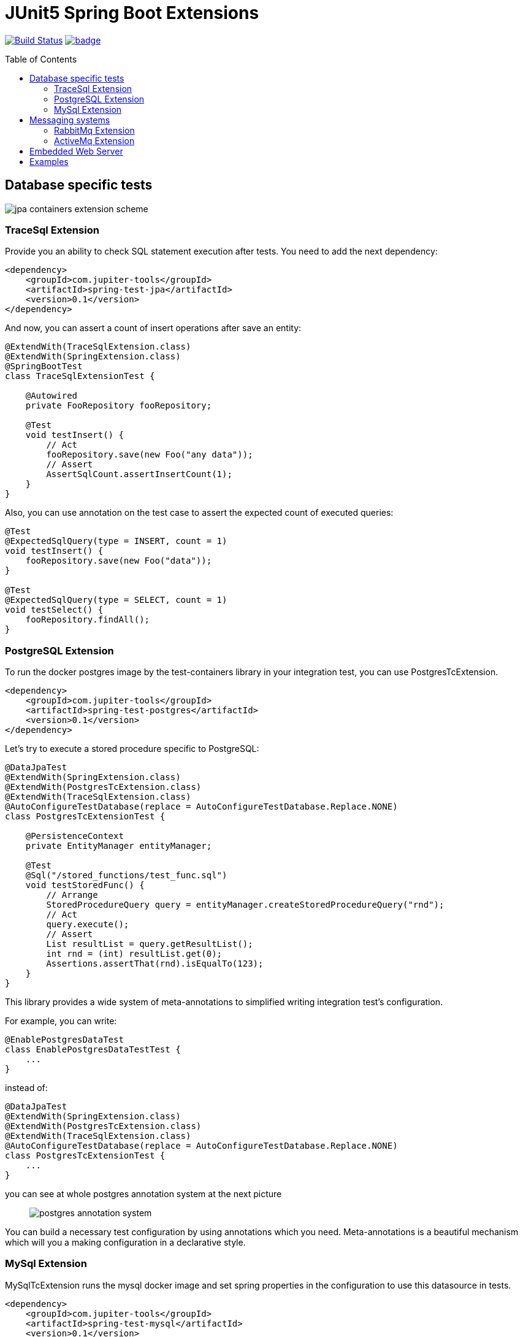 :toc: preamble

# JUnit5 Spring Boot Extensions

image:https://travis-ci.com/jupiter-tools/spring-boot-extensions.svg?branch=master["Build Status", link="https://travis-ci.com/jupiter-tools/spring-boot-extensions"]
image:https://codecov.io/gh/jupiter-tools/spring-boot-extensions/branch/master/graph/badge.svg[link ="https://codecov.io/gh/jupiter-tools/spring-boot-extensions"]

## Database specific tests

image:./images/jpa-containers.png[jpa containers extension scheme]

### TraceSql Extension


Provide you an ability to check SQL statement execution after tests.
You need to add the next dependency:

[source,xml]
----
<dependency>
    <groupId>com.jupiter-tools</groupId>
    <artifactId>spring-test-jpa</artifactId>
    <version>0.1</version>
</dependency>
----

And now, you can assert a count of insert operations after save an entity:

[source, java]
----
@ExtendWith(TraceSqlExtension.class)
@ExtendWith(SpringExtension.class)
@SpringBootTest
class TraceSqlExtensionTest {

    @Autowired
    private FooRepository fooRepository;

    @Test
    void testInsert() {
        // Act
        fooRepository.save(new Foo("any data"));
        // Assert
        AssertSqlCount.assertInsertCount(1);
    }
}
----

Also, you can use annotation on the test case to assert the expected count of executed queries:

[source, java]
----
@Test
@ExpectedSqlQuery(type = INSERT, count = 1)
void testInsert() {
    fooRepository.save(new Foo("data"));
}

@Test
@ExpectedSqlQuery(type = SELECT, count = 1)
void testSelect() {
    fooRepository.findAll();
}
----


### PostgreSQL Extension

To run the docker postgres image by the test-containers library
in your integration test, you can use PostgresTcExtension.

[source,xml]
----
<dependency>
    <groupId>com.jupiter-tools</groupId>
    <artifactId>spring-test-postgres</artifactId>
    <version>0.1</version>
</dependency>
----

Let's try to execute a stored procedure specific to PostgreSQL:

[source, java]
----
@DataJpaTest
@ExtendWith(SpringExtension.class)
@ExtendWith(PostgresTcExtension.class)
@ExtendWith(TraceSqlExtension.class)
@AutoConfigureTestDatabase(replace = AutoConfigureTestDatabase.Replace.NONE)
class PostgresTcExtensionTest {

    @PersistenceContext
    private EntityManager entityManager;

    @Test
    @Sql("/stored_functions/test_func.sql")
    void testStoredFunc() {
        // Arrange
        StoredProcedureQuery query = entityManager.createStoredProcedureQuery("rnd");
        // Act
        query.execute();
        // Assert
        List resultList = query.getResultList();
        int rnd = (int) resultList.get(0);
        Assertions.assertThat(rnd).isEqualTo(123);
    }
}
----

This library provides a wide system of meta-annotations to
simplified writing integration test's configuration.

For example, you can write:

[source, java]
----
@EnablePostgresDataTest
class EnablePostgresDataTestTest {
    ...
}
----

instead of:

[source, java]
----
@DataJpaTest
@ExtendWith(SpringExtension.class)
@ExtendWith(PostgresTcExtension.class)
@ExtendWith(TraceSqlExtension.class)
@AutoConfigureTestDatabase(replace = AutoConfigureTestDatabase.Replace.NONE)
class PostgresTcExtensionTest {
    ...
}
----

you can see at whole postgres annotation system at the next picture::

image:./images/pg-annotations.png[postgres annotation system]

You can build a necessary test configuration by using annotations which you need. Meta-annotations is a beautiful mechanism which will you a making configuration in a declarative style.


### MySql Extension

MySqlTcExtension runs the mysql docker image and set spring properties
in the configuration to use this datasource in tests.

[source,xml]
----
<dependency>
    <groupId>com.jupiter-tools</groupId>
    <artifactId>spring-test-mysql</artifactId>
    <version>0.1</version>
</dependency>
----

You can use this extension by the applying of `EnableMySqlTestContainersExtension` annotation or
you can use `@EnableMySqlDataTest` to write a test with the DataJpa context configuration:

[source, java]
----
@EnableMySqlDataTest
class EnableMySqlDataTestTest {

    @Autowired
    private FooRepository repository;

    @Test
    @Commit
    @DataSet(cleanBefore = true, cleanAfter = true)
    @ExpectedDataSet(value = "/datasets/expected.json", ignoreCols = "ID")
    void testCreate() throws Exception {
        repository.saveAndFlush(new Foo("any data"));
    }
}
----


As well as for the PostgreSQL in this library there is a system of meta-annotations for the MySql:

image:./images/mysql-annotations.png[mysql annotation system]


## Messaging systems

image:./images/jms.png[messaging system annotations]

### RabbitMq Extension

`RabbitMqTcExtension` runs the RabbitMq docker image by the TestContainers library
and configure SpringBoot properties to work with this container.

[source,xml]
----
<dependency>
    <groupId>com.jupiter-tools</groupId>
    <artifactId>spring-test-rabbitmq</artifactId>
    <version>0.1</version>
</dependency>
----

Now we can run RabbitMq in tests and send a message in a real queue:

[source, java]
----
@SpringBootTest
@ExtendWith(SpringExtension.class)
@ExtendWith(RabbitMqTcExtension.class)
class EnableRabbitMqTestTest {

    @Autowired
    private AmqpTemplate amqpTemplate;

    @Test
    void testSend() {
        amqpTemplate.convertAndSend("test-queue", "123");
        ...

    }
}
----

As well as with database specific tests, in this case, you can use meta-annotation to write tests more pragmatic:

[source, java]
----
@EnableRabbitMqTest
class EnableRabbitMqTestTest {
   ...
}
----

Also, you can assert the sending of messages in the selected queue:

[source, java]
----
@EnableRabbitMqTest
public class ExpectedMessageTest {

    @Autowired
    private AmqpTemplate amqpTemplate;

    @Test
    @ExpectedMessage(queue = "test-queue", message = "123")
    void testSend() throws InterruptedException {
        amqpTemplate.convertAndSend("test-queue", "123");
    }
}
----

Also, you can assert the receiving of multiple messages:

[source, java]
----
@Autowired
private AmqpTemplate amqpTemplate;

@Test
@ExpectedMessages(queue = "test-queue",  <1>
                  messagesFile = "/datasets/expected_messages.json")  <2>
void testSendListOfMessages() {
    // first type:
    amqpTemplate.convertAndSend("test-queue", new Foo("123"));
    // second type:
    amqpTemplate.convertAndSend("test-queue", new Bar("AAA",1));
    amqpTemplate.convertAndSend("test-queue", new Bar("BBB",2));
    amqpTemplate.convertAndSend("test-queue", new Bar("CCC",3));
}
----
<1> queue name
<2> file with expected messages in JSON format

Content of the `expected_messages.json` :
[source,json]
----
{
  "com.jupiter.tools.spring.test.rabbitmq.extension.pojo.Foo": [
    {
      "value":"123"
    }
  ],
  "com.jupiter.tools.spring.test.rabbitmq.extension.pojo.Bar":[
    {
      "name":"AAA",
      "count":1
    },
    {
      "name":"BBB",
      "count":2
    },
    {
      "name":"CCC",
      "count":3
    }
  ]
}
----

### ActiveMq Extension

You can run the ActiveMq docker image by the using of `EnableActiveMqTestContainers` annotation.

You need to use the next dependency:

[source,xml]
----
<dependency>
    <groupId>com.jupiter-tools</groupId>
    <artifactId>spring-test-activemq</artifactId>
    <version>0.1</version>
</dependency>
----

image:./images/activemq-annotations.png[activemq annotations]

If you need to check a sending of messages then you can use the `ExpectedMessage` annotation:

[source, java]
----
@SpringBootTest
@EnableActiveMqTest
public class SendMessageTest {

    @Autowired
    private JmsTemplate jmsTemplate;

    @Test
    @ExpectedMessage(queue = "test-queue", message = "123")
    void testSend() {
        jmsTemplate.convertAndSend("test-queue", "123");
    }

    @TestConfiguration
    public static class TestConfig {
        @Bean
        public Queue testQueue() {
            return new Queue("test-queue");
        }
    }
}
----

Also, you can assert the receiving of multiple messages:

[source, java]
----
@Test
@ExpectedMessages(queue = "test-queue",  <1>
                  messagesFile = "/datasets/expected_messages.json")  <2>
void testSendListOfMessages() {
    // first type:
    jmsTemplate.convertAndSend("test-queue", new Foo("123"));
    // second type:
    jmsTemplate.convertAndSend("test-queue", new Bar("AAA",1));
    jmsTemplate.convertAndSend("test-queue", new Bar("BBB",2));
    jmsTemplate.convertAndSend("test-queue", new Bar("CCC",3));
}
----
<1> queue name
<2> file with expected messages in JSON format

Content of the `expected_messages.json` :
[source,json]
----
{
  "com.jupiter.tools.spring.test.activemq.extension.expected.Foo": [
    {
      "value":"123"
    }
  ],
  "com.jupiter.tools.spring.test.activemq.extension.expected.Bar":[
    {
      "name":"AAA",
      "count":1
    },
    {
      "name":"BBB",
      "count":2
    },
    {
      "name":"CCC",
      "count":3
    }
  ]
}
----


## Embedded Web Server

Let's consider the next microservice based application:

image:./images/embedded-web.png[embedded web services tests]

You can test inter-service communication by the running an embedded
web server with a mocked external controller and send HTTP requests to this server.

[source,xml]
----
<dependency>
    <groupId>com.jupiter-tools</groupId>
    <artifactId>spring-test-web</artifactId>
    <version>0.1</version>
</dependency>
----

Let's test requesting to the template-service by the using of embedded server:

[source, java]
----
@EnableEmbeddedWebServerTest <1>
@RedirectRibbonToEmbeddedWebServer("template-service")  <2>
class RedirectRibbonExtensionTest {

    @Autowired
    private RestTemplate restTemplate;

    @Test
    void testRedirect() {
        // Act
        String result = restTemplate.getForObject("http://template-service/templates/{template}",
                                                String.class,
                                                "balance-template");
        // Assert
        assertThat(result).isEqualTo("{user} balance = {value}");
    }

    @TestConfiguration
    public static class TestCfg {

        @Bean
        @LoadBalanced
        public RestTemplate restTemplate() {
            return new RestTemplate();
        }

        @RestController
        @RequestMapping("/templates")
        public class TestApi {

            @GetMapping("/{template}")
            public String getLength(@PathVariable("template") String template) {
                return "{user} balance = {value}";
            }
        }
    }
 }
----
<1> bind the embedded server to an available TCP-port
<2> resolve the client name("template-service") to an embedded server url

If you want to run different web servers in one test suite
then you need to use a different port to each server.
And you need to be sure that selected port is available.

Annotation `EnableEmbeddedWebServerTest` bind a random available TCP port to the server.port property of the Spring Framework.

`RedirectRibbonToEmbeddedWebServer` redirects all requests from any ribbon
clients to embedded server, by default (if you don't set the value of this annotation).


## Examples

https://github.com/jupiter-tools/spring-boot-extensions-demo
